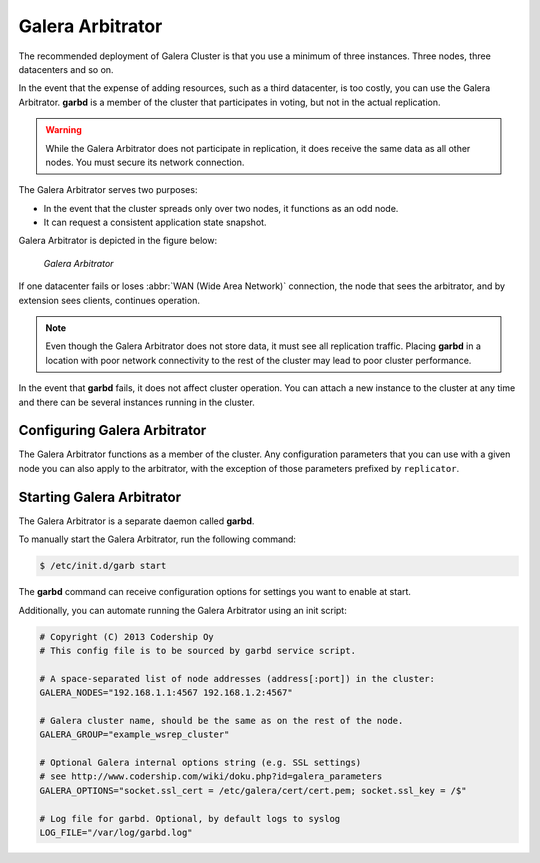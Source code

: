 ===================
 Galera Arbitrator
===================
.. _`arbitrator`:

.. index::
   pair: Descriptions; Galera Arbitrator
.. index::
   single: Split-brain; Prevention
.. index::
   pair: Logs; Galera Arbitrator

The recommended deployment of Galera Cluster is that you use a minimum of three instances.  Three nodes, three datacenters and so on.

In the event that the expense of adding resources, such as a third datacenter, is too costly, you can use the Galera Arbitrator.  **garbd** is a member of the cluster that participates in voting, but not in the actual replication.

.. warning:: While the Galera Arbitrator does not participate in replication, it does receive the same data as all other nodes.  You must secure its network connection.

The Galera Arbitrator serves two purposes:

- In the event that the cluster spreads only over two nodes, it functions as an odd node.

- It can request a consistent application state snapshot.

Galera Arbitrator is depicted in the figure below:

.. figure:: images/arbitrator.png

   *Galera Arbitrator*

If one datacenter fails or loses :abbr:`WAN (Wide Area Network)` connection, the node that sees the arbitrator, and by extension sees clients, continues operation.

.. note:: Even though the Galera Arbitrator does not store data, it must see all replication traffic.  Placing **garbd** in a location with poor network connectivity to the rest of the cluster may lead to poor cluster performance.

In the event that **garbd** fails, it does not affect cluster operation.  You can attach a new instance to the cluster at any time and there can be several instances running in the cluster.



--------------------------------
 Configuring Galera Arbitrator
--------------------------------
.. _`arbitrator-configuration`:
.. index::
   pair: Configuration; Galera Arbitrator

The Galera Arbitrator functions as a member of the cluster.  Any configuration parameters that you can use with a given node you can also apply to the arbitrator, with the exception of those parameters prefixed by ``replicator``.

.. seealso:: For more information of the configuration parameters available to Galera Arbitrator, see :doc:`Galera Parameters <galeraparameters>`.



----------------------------
 Starting Galera Arbitrator
----------------------------
.. _`starting-arbitrator`:

The Galera Arbitrator is a separate daemon called **garbd**.

To manually start the Galera Arbitrator, run the following command:

.. code-block:: console

    $ /etc/init.d/garb start 

The **garbd** command can receive configuration options for settings you want to enable at start.

Additionally, you can automate running the Galera Arbitrator using an init script:

.. code-block:: linux-config

   # Copyright (C) 2013 Codership Oy
   # This config file is to be sourced by garbd service script.
   
   # A space-separated list of node addresses (address[:port]) in the cluster:
   GALERA_NODES="192.168.1.1:4567 192.168.1.2:4567"

   # Galera cluster name, should be the same as on the rest of the node.
   GALERA_GROUP="example_wsrep_cluster"

   # Optional Galera internal options string (e.g. SSL settings)
   # see http://www.codership.com/wiki/doku.php?id=galera_parameters
   GALERA_OPTIONS="socket.ssl_cert = /etc/galera/cert/cert.pem; socket.ssl_key = /$"
    
   # Log file for garbd. Optional, by default logs to syslog
   LOG_FILE="/var/log/garbd.log"

